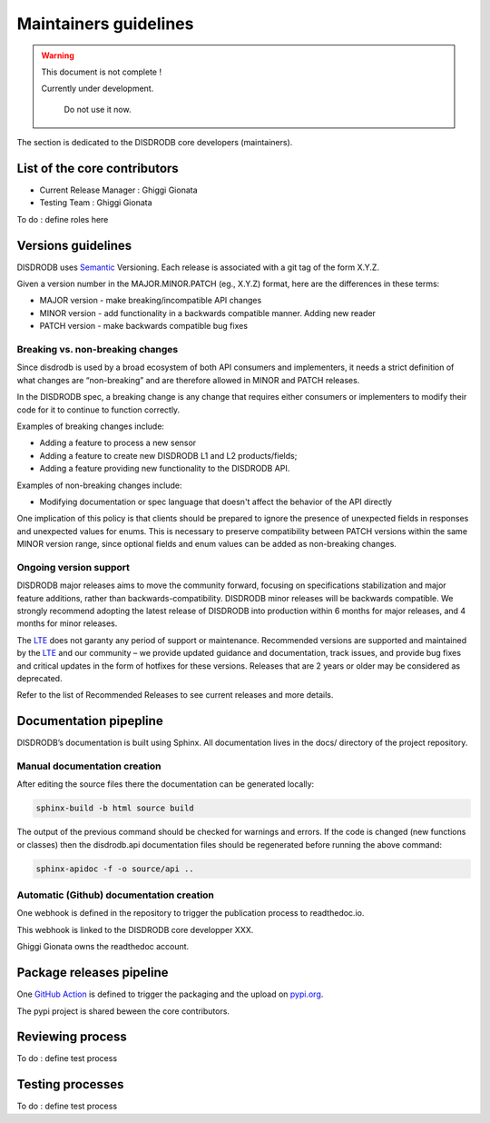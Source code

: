 ========================
Maintainers guidelines
========================

.. warning::
    This document is not complete !
    
    Currently under development. 
	
	Do not use it now. 

The section is dedicated to the DISDRODB core developers (maintainers). 


List of the core contributors 
=================================

* Current Release Manager : Ghiggi Gionata
* Testing Team : Ghiggi Gionata

To do  : define roles here 



Versions guidelines
========================

DISDRODB uses  `Semantic <https://semver.org/>`_ Versioning. Each release is associated with a git tag of the form X.Y.Z.

Given a version number in the MAJOR.MINOR.PATCH (eg., X.Y.Z) format, here are the differences in these terms:

- MAJOR version - make breaking/incompatible API changes
- MINOR version - add functionality in a backwards compatible manner. Adding new reader
- PATCH version - make backwards compatible bug fixes


Breaking vs. non-breaking changes
-----------------------------------

Since disdrodb is used by a broad ecosystem of both API consumers and implementers, it needs a strict definition of what changes are “non-breaking” and are therefore allowed in MINOR and PATCH releases.

In the DISDRODB spec, a breaking change is any change that requires either consumers or implementers to modify their code for it to continue to function correctly.

Examples of breaking changes include:

- Adding a feature to process a new sensor
- Adding a feature to create new DISDRODB L1 and L2 products/fields;
- Adding a feature providing new functionality to the DISDRODB API.


Examples of non-breaking changes include:

- Modifying documentation or spec language that doesn't affect the behavior of the API directly

One implication of this policy is that clients should be prepared to ignore the presence of unexpected fields in responses and unexpected values for enums. This is necessary to preserve compatibility between PATCH versions within the same MINOR version range, since optional fields and enum values can be added as non-breaking changes.


Ongoing version support
-----------------------------------

DISDRODB major releases aims to move the community forward, focusing on specifications stabilization and major feature additions, rather than backwards-compatibility. DISDRODB minor releases will be backwards compatible. We strongly recommend adopting the latest release of DISDRODB into production within 6 months for major releases, and 4 months for minor releases.

The `LTE <https://https://www.epfl.ch/labs/lte/>`_ does not garanty any period of support or maintenance. Recommended versions are supported and maintained by the `LTE <https://https://www.epfl.ch/labs/lte/>`_  and our community – we provide updated guidance and documentation, track issues, and provide bug fixes and critical updates in the form of hotfixes for these versions. Releases that are 2 years or older may be considered as deprecated.

Refer to the list of Recommended Releases to see current releases and more details. 




Documentation pipepline
========================

DISDRODB’s documentation is built using Sphinx. All documentation lives in the docs/ directory of the project repository. 


Manual documentation creation 
-----------------------------

After editing the source files there the documentation can be generated locally:


.. code-block:: bash

	sphinx-build -b html source build


The output of the previous command should be checked for warnings and errors. If the code is changed (new functions or classes) then the disdrodb.api documentation files should be regenerated before running the above command:

.. code-block:: bash

	sphinx-apidoc -f -o source/api ..


Automatic (Github) documentation creation 
------------------------------------------


One webhook is defined in the repository to trigger the publication process to readthedoc.io. 

This webhook is linked to the DISDRODB core developper XXX.

.. image:: /static/documentation_pipepline.png

Ghiggi Gionata owns the readthedoc account.  


Package releases pipeline
============================

One  `GitHub Action <https://github.com/ltelab/disdrodb/actions>`_ is defined to trigger the packaging and the upload on `pypi.org <https://pypi.org/project/disdrodb/>`_.

.. image:: /static/package_pipepline.png

The pypi project is shared beween the core contributors.



Reviewing process 
============================


To do : define test process



Testing processes
============================

To do : define test process


